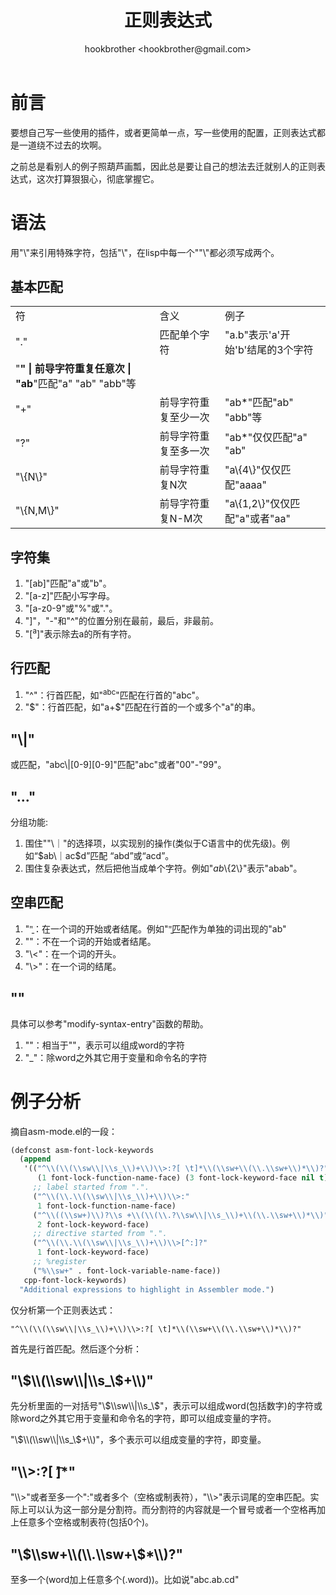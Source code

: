 #+Title: 正则表达式
#+Author: hookbrother <hookbrother@gmail.com>
#+Created: 2013/11/02 20:36:37
#+Updated: 2013/11/02 23:26:03
#+Categories: [随笔分类]emacs
#+Description: regular expressions of emacs.
* 前言
要想自己写一些使用的插件，或者更简单一点，写一些使用的配置，正则表达式都是一道绕不过去的坎啊。

之前总是看别人的例子照葫芦画瓢，因此总是要让自己的想法去迁就别人的正则表达式，这次打算狠狠心，彻底掌握它。
* 语法
用"\"来引用特殊字符，包括"\"，在lisp中每一个""\"都必须写成两个。
** 基本匹配
| 符        | 含义                 | 例子                             |
| "."       | 匹配单个字符         | "a.b"表示'a'开始'b'结尾的3个字符 |
| "*"       | 前导字符重复任意次   | "ab*"匹配"a" "ab" "abb"等        |
| "+"       | 前导字符重复至少一次 | "ab*"匹配"ab" "abb"等            |
| "?"       | 前导字符重复至多一次 | "ab*"仅仅匹配"a" "ab"            |
| "\{N\}"   | 前导字符重复N次      | "a\{4\}"仅仅匹配"aaaa"           |
| "\{N,M\}" | 前导字符重复N-M次    | "a\{1,2\}"仅仅匹配"a"或者"aa"    |
** 字符集
1. "[ab]"匹配"a"或"b"。
2. "[a-z]"匹配小写字母。
3. "[a-z0-9$%.]"匹配小写字母或数字或"$"或"%"或"."。
4. "]"，"-"和"^"的位置分别在最前，最后，非最前。
5. "[^a]"表示除去a的所有字符。
** 行匹配
1. "^"：行首匹配，如"^abc"匹配在行首的"abc"。
2. "$"：行首匹配，如"a+$"匹配在行首的一个或多个"a"的串。
** "\|"
或匹配，"abc\|[0-9][0-9]"匹配"abc"或者"00"-"99"。
** "\( ... \)"
分组功能:
1. 围住""\｜"的选择项，以实现别的操作(类似于C语言中的优先级)。例如“\(ab\｜ac\)d”匹配 “abd”或“acd”。
2. 围住复杂表达式，然后把他当成单个字符。例如"\(ab\)\{2\}"表示"abab"。
** 空串匹配
1. "\b"：在一个词的开始或者结尾。例如"\bab\b"匹配作为单独的词出现的"ab"
2. "\B"：不在一个词的开始或者结尾。
3. "\<"：在一个词的开头。
4. "\>"：在一个词的结尾。
** "\s"
具体可以参考"modify-syntax-entry"函数的帮助。
1. "\sw"：相当于"\w"，表示可以组成word的字符
2. "\s_"：除word之外其它用于变量和命令名的字符
* 例子分析
摘自asm-mode.el的一段：
#+BEGIN_SRC lisp :eval no-export
(defconst asm-font-lock-keywords
  (append
   '(("^\\(\\(\\sw\\|\\s_\\)+\\)\\>:?[ \t]*\\(\\sw+\\(\\.\\sw+\\)*\\)?"
      (1 font-lock-function-name-face) (3 font-lock-keyword-face nil t))
     ;; label started from ".".
     ("^\\(\\.\\(\\sw\\|\\s_\\)+\\)\\>:"
      1 font-lock-function-name-face)
     ("^\\((\\sw+)\\)?\\s +\\(\\(\\.?\\sw\\|\\s_\\)+\\(\\.\\sw+\\)*\\)"
      2 font-lock-keyword-face)
     ;; directive started from ".".
     ("^\\(\\.\\(\\sw\\|\\s_\\)+\\)\\>[^:]?"
      1 font-lock-keyword-face)
     ;; %register
     ("%\\sw+" . font-lock-variable-name-face))
   cpp-font-lock-keywords)
  "Additional expressions to highlight in Assembler mode.")
#+END_SRC
仅分析第一个正则表达式：
#+BEGIN_EXAMPLE
"^\\(\\(\\sw\\|\\s_\\)+\\)\\>:?[ \t]*\\(\\sw+\\(\\.\\sw+\\)*\\)?"
#+END_EXAMPLE
首先是行首匹配。然后逐个分析：
** "\\(\\(\\sw\\|\\s_\\)+\\)"

先分析里面的一对括号"\\(\\sw\\|\\s_\\)"，表示可以组成word(包括数字)的字符或除word之外其它用于变量和命令名的字符，即可以组成变量的字符。

"\\(\\(\\sw\\|\\s_\\)+\\)"，多个表示可以组成变量的字符，即变量。
** "\\>:?[ \t]*"
"\\>"或者至多一个":"或者多个（空格或制表符），"\\>"表示词尾的空串匹配。实际上可以认为这一部分是分割符。而分割符的内容就是一个冒号或者一个空格再加上任意多个空格或制表符(包括0个)。
** "\\(\\sw+\\(\\.\\sw+\\)*\\)?"
至多一个(word加上任意多个(.word))。比如说"abc.ab.cd"
